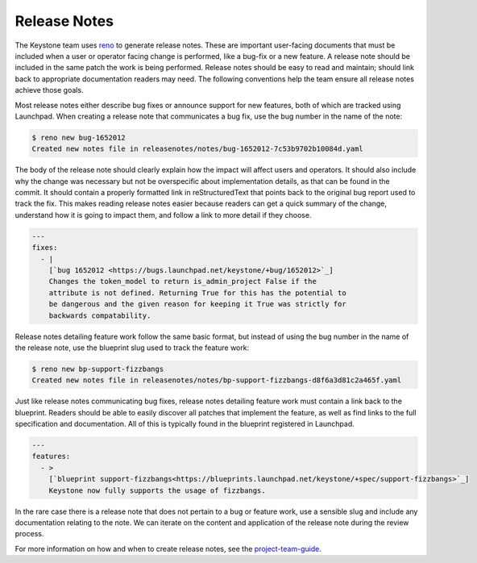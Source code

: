 ..
      Copyright 2011-2012 OpenStack Foundation
      All Rights Reserved.

      Licensed under the Apache License, Version 2.0 (the "License"); you may
      not use this file except in compliance with the License. You may obtain
      a copy of the License at

          http://www.apache.org/licenses/LICENSE-2.0

      Unless required by applicable law or agreed to in writing, software
      distributed under the License is distributed on an "AS IS" BASIS, WITHOUT
      WARRANTIES OR CONDITIONS OF ANY KIND, either express or implied. See the
      License for the specific language governing permissions and limitations
      under the License.

Release Notes
=============

The Keystone team uses `reno
<https://docs.openstack.org/developer/reno/usage.html>`_ to generate release
notes. These are important user-facing documents that must be included when a
user or operator facing change is performed, like a bug-fix or a new feature. A
release note should be included in the same patch the work is being performed.
Release notes should be easy to read and maintain; should link back to
appropriate documentation readers may need. The following conventions help the
team ensure all release notes achieve those goals.

Most release notes either describe bug fixes or announce support for new
features, both of which are tracked using Launchpad. When creating a release
note that communicates a bug fix, use the bug number in the name of the note:

.. code-block:: bash

    $ reno new bug-1652012
    Created new notes file in releasenotes/notes/bug-1652012-7c53b9702b10084d.yaml

The body of the release note should clearly explain how the impact will affect
users and operators. It should also include why the change was necessary but
not be overspecific about implementation details, as that can be found in the
commit. It should contain a properly formatted link in reStructuredText that
points back to the original bug report used to track the fix. This makes
reading release notes easier because readers can get a quick summary of the
change, understand how it is going to impact them, and follow a link to more
detail if they choose.

.. code-block:: yaml

    ---
    fixes:
      - |
        [`bug 1652012 <https://bugs.launchpad.net/keystone/+bug/1652012>`_]
        Changes the token_model to return is_admin_project False if the
        attribute is not defined. Returning True for this has the potential to
        be dangerous and the given reason for keeping it True was strictly for
        backwards compatability.

Release notes detailing feature work follow the same basic format, but instead
of using the bug number in the name of the release note, use the blueprint slug
used to track the feature work:

.. code-block:: bash

    $ reno new bp-support-fizzbangs
    Created new notes file in releasenotes/notes/bp-support-fizzbangs-d8f6a3d81c2a465f.yaml

Just like release notes communicating bug fixes, release notes detailing
feature work must contain a link back to the blueprint. Readers should be able
to easily discover all patches that implement the feature, as well as find
links to the full specification and documentation. All of this is typically
found in the blueprint registered in Launchpad.

.. code-block:: yaml

    ---
    features:
      - >
        [`blueprint support-fizzbangs<https://blueprints.launchpad.net/keystone/+spec/support-fizzbangs>`_]
        Keystone now fully supports the usage of fizzbangs.

In the rare case there is a release note that does not pertain to a bug or
feature work, use a sensible slug and include any documentation relating to the
note. We can iterate on the content and application of the release note during
the review process.

For more information on how and when to create release notes, see the
`project-team-guide <https://docs.openstack.org/project-team-guide/release-management.html#how-to-add-new-release-notes>`_.
